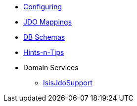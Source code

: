 


* xref:pjdo:ROOT:configuring.adoc[Configuring]
* xref:pjdo:ROOT:jdo-mappings.adoc[JDO Mappings]
* xref:pjdo:ROOT:db-schemas.adoc[DB Schemas]
* xref:pjdo:ROOT:hints-and-tips.adoc[Hints-n-Tips]
* Domain Services
** xref:pjdo:ROOT:services/IsisJdoSupport.adoc[IsisJdoSupport]
